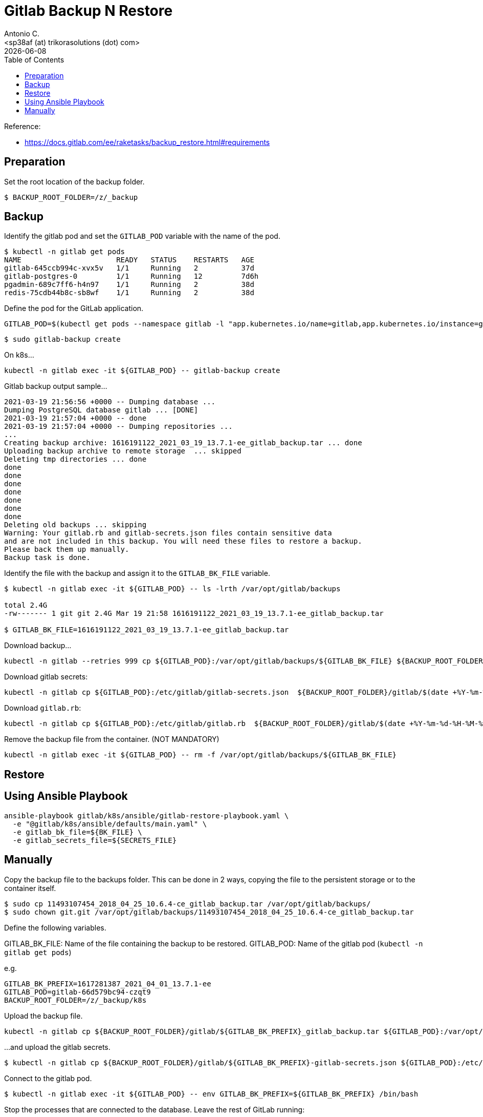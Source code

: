 = Gitlab Backup N Restore
:author:    Antonio C.
:email:     <sp38af (at) trikorasolutions (dot) com>
:revdate: {docdate}
:toc:       left
:toc-title: Table of Contents
:icons: font
:description: GitLab backup and restore
ifdef::env-github[]
:tip-caption: :bulb:
:note-caption: :information_source:
:important-caption: :heavy_exclamation_mark:
:caution-caption: :fire:
:warning-caption: :warning:
endif::[]

Reference: 

* https://docs.gitlab.com/ee/raketasks/backup_restore.html#requirements

== Preparation

Set the root location of the backup folder.
[source,bash]
----
$ BACKUP_ROOT_FOLDER=/z/_backup
----

== Backup

Identify the gitlab pod and set the `GITLAB_POD` variable with the name of the pod.

[source,bash]
----
$ kubectl -n gitlab get pods
NAME                      READY   STATUS    RESTARTS   AGE
gitlab-645ccb994c-xvx5v   1/1     Running   2          37d
gitlab-postgres-0         1/1     Running   12         7d6h
pgadmin-689c7ff6-h4n97    1/1     Running   2          38d
redis-75cdb44b8c-sb8wf    1/1     Running   2          38d
----

Define the pod for the GitLab application.

[source,bash]
----
GITLAB_POD=$(kubectl get pods --namespace gitlab -l "app.kubernetes.io/name=gitlab,app.kubernetes.io/instance=gitlab" -o jsonpath="{.items[0].metadata.name}")
----


[source,bash]
----
$ sudo gitlab-backup create
----

On k8s...

[source,bash]
----
kubectl -n gitlab exec -it ${GITLAB_POD} -- gitlab-backup create
----

.Gitlab backup output sample...
[source,bash]
----
2021-03-19 21:56:56 +0000 -- Dumping database ... 
Dumping PostgreSQL database gitlab ... [DONE]
2021-03-19 21:57:04 +0000 -- done
2021-03-19 21:57:04 +0000 -- Dumping repositories ...
...
Creating backup archive: 1616191122_2021_03_19_13.7.1-ee_gitlab_backup.tar ... done
Uploading backup archive to remote storage  ... skipped
Deleting tmp directories ... done
done
done
done
done
done
done
done
Deleting old backups ... skipping
Warning: Your gitlab.rb and gitlab-secrets.json files contain sensitive data 
and are not included in this backup. You will need these files to restore a backup.
Please back them up manually.
Backup task is done.
----

Identify the file with the backup and assign it to the `GITLAB_BK_FILE` variable.

[source,bash]
----
$ kubectl -n gitlab exec -it ${GITLAB_POD} -- ls -lrth /var/opt/gitlab/backups

total 2.4G
-rw------- 1 git git 2.4G Mar 19 21:58 1616191122_2021_03_19_13.7.1-ee_gitlab_backup.tar

$ GITLAB_BK_FILE=1616191122_2021_03_19_13.7.1-ee_gitlab_backup.tar
----

Download backup...

[source,bash]
----
kubectl -n gitlab --retries 999 cp ${GITLAB_POD}:/var/opt/gitlab/backups/${GITLAB_BK_FILE} ${BACKUP_ROOT_FOLDER}/gitlab/${GITLAB_BK_FILE}
----

Download gitlab secrets:

[source,bash]
----
kubectl -n gitlab cp ${GITLAB_POD}:/etc/gitlab/gitlab-secrets.json  ${BACKUP_ROOT_FOLDER}/gitlab/$(date +%Y-%m-%d-%H-%M-%S)-gitlab-secrets.json
----

Download `gitlab.rb`:

[source,bash]
----
kubectl -n gitlab cp ${GITLAB_POD}:/etc/gitlab/gitlab.rb  ${BACKUP_ROOT_FOLDER}/gitlab/$(date +%Y-%m-%d-%H-%M-%S)-gitlab.rb
----

Remove the backup file from the container. (NOT MANDATORY)

[source,bash]
----
kubectl -n gitlab exec -it ${GITLAB_POD} -- rm -f /var/opt/gitlab/backups/${GITLAB_BK_FILE}
----

== Restore

== Using Ansible Playbook

[source,bash]
----
ansible-playbook gitlab/k8s/ansible/gitlab-restore-playbook.yaml \
  -e "@gitlab/k8s/ansible/defaults/main.yaml" \
  -e gitlab_bk_file=${BK_FILE} \
  -e gitlab_secrets_file=${SECRETS_FILE}
----

== Manually

Copy the backup file to the backups folder. This can be done in 2 ways, copying the file to the persistent storage or to the container itself.

[source,bash]
----
$ sudo cp 11493107454_2018_04_25_10.6.4-ce_gitlab_backup.tar /var/opt/gitlab/backups/
$ sudo chown git.git /var/opt/gitlab/backups/11493107454_2018_04_25_10.6.4-ce_gitlab_backup.tar
----

Define the following variables.

GITLAB_BK_FILE: Name of the file containing the backup to be restored.
GITLAB_POD: Name of the gitlab pod (`kubectl -n gitlab get pods`)

e.g.

[source,bash]
----
GITLAB_BK_PREFIX=1617281387_2021_04_01_13.7.1-ee
GITLAB_POD=gitlab-66d579bc94-czqt9
BACKUP_ROOT_FOLDER=/z/_backup/k8s
----

Upload the backup file.

[source,bash]
----
kubectl -n gitlab cp ${BACKUP_ROOT_FOLDER}/gitlab/${GITLAB_BK_PREFIX}_gitlab_backup.tar ${GITLAB_POD}:/var/opt/gitlab/backups/${GITLAB_BK_PREFIX}_gitlab_backup.tar
----

...and upload the gitlab secrets.

[source,bash]
----
$ kubectl -n gitlab cp ${BACKUP_ROOT_FOLDER}/gitlab/${GITLAB_BK_PREFIX}-gitlab-secrets.json ${GITLAB_POD}:/etc/gitlab/gitlab-secrets.json
----


Connect to the gitlab pod.

[source,bash]
----
$ kubectl -n gitlab exec -it ${GITLAB_POD} -- env GITLAB_BK_PREFIX=${GITLAB_BK_PREFIX} /bin/bash
----

Stop the processes that are connected to the database. Leave the rest of GitLab running:

[source,bash]
----
gitlab-ctl stop unicorn
gitlab-ctl stop puma
gitlab-ctl stop sidekiq
----

The `puma` and `sidekiq` output usually is:

[source,bash]
----
gitlab-ctl stop puma
ok: down: puma: 0s, normally up
gitlab-ctl stop sidekiq
ok: down: sidekiq: 0s, normally up
----

Verify the service status.

[source,bash]
----
$ gitlab-ctl status
run: alertmanager: (pid 597) 673s; run: log: (pid 545) 680s
run: gitaly: (pid 243) 731s; run: log: (pid 297) 728s
run: gitlab-exporter: (pid 475) 695s; run: log: (pid 485) 692s
run: gitlab-workhorse: (pid 568) 674s; run: log: (pid 437) 710s
run: grafana: (pid 609) 673s; run: log: (pid 595) 674s
run: logrotate: (pid 459) 701s; run: log: (pid 472) 698s
run: nginx: (pid 440) 707s; run: log: (pid 456) 704s
run: prometheus: (pid 582) 674s; run: log: (pid 507) 686s
down: puma: 23s, normally up; run: log: (pid 388) 722s
down: sidekiq: 13s, normally up; run: log: (pid 403) 716s
run: sshd: (pid 28) 761s; run: log: (pid 27) 761s
----

Next, restore the backup, specifying the timestamp of the backup you wish to restore. The backup ID is the tar file until the `_gitlab_backup.tar`, e.g., `11493107454_2018_04_25_10.6.4-ce`.

[TIP]
====
The backup file might have the wrong permissions which will result on a `Permission denied` error.

[source]
----
2023-01-19 08:23:38 +0000 -- Unpacking backup ... 
tar: 1674076750_2023_01_18_15.4.0-ee_gitlab_backup.tar: Cannot open: Permission denied
tar: Error is not recoverable: exiting now
----

To fix this change the backup file permissions to `666`.

[source,bash]
----
$ chmod 666  /var/opt/gitlab/backups/${GITLAB_BK_PREFIX}*
----

====

[WARNING]
====
Executing the restore of the system will overwrite the contents of the GitLab database!
====

[source,bash]
----
$ gitlab-backup restore BACKUP=${GITLAB_BK_PREFIX}
----

The restore procedure will ask for confirmation.

[source,bash]
----
2023-01-19 08:26:02 +0000 -- Unpacking backup ... 
2023-01-19 08:26:07 +0000 -- Unpacking backup ... done
2023-01-19 08:26:07 +0000 -- Restoring main_database ... 
2023-01-19 08:26:07 +0000 -- Be sure to stop Puma, Sidekiq, and any other process that
connects to the database before proceeding. For Omnibus
installs, see the following link for more information:
https://docs.gitlab.com/ee/raketasks/backup_restore.html#restore-for-omnibus-gitlab-installations

Before restoring the database, we will remove all existing
tables to avoid future upgrade problems. Be aware that if you have
custom tables in the GitLab database these tables and all data will be
removed.

Do you want to continue (yes/no)? 
----

The output will be something like this...

[source]
----
Unpacking backup ... done
Be sure to stop Puma, Sidekiq, and any other process that
connects to the database before proceeding. For Omnibus
installs, see the following link for more information:
https://docs.gitlab.com/ee/raketasks/backup_restore.html#restore-for-omnibus-gitlab-installations

Before restoring the database, we will remove all existing
tables to avoid future upgrade problems. Be aware that if you have
custom tables in the GitLab database these tables and all data will be
removed.

Do you want to continue (yes/no)? yes
Removing all tables. Press `Ctrl-C` within 5 seconds to abort
2021-02-10 22:17:30 +0000 -- Cleaning the database ... 
...
2021-02-10 22:32:14 +0000 -- done
This task will now rebuild the authorized_keys file.
You will lose any data stored in the authorized_keys file.
Do you want to continue (yes/no)? yes

Warning: Your gitlab.rb and gitlab-secrets.json files contain sensitive data 
and are not included in this backup. You will need to restore these files manually.
Restore task is done.
----

NOTE: Users of GitLab 12.1 and earlier should use the command `gitlab-rake gitlab:backup:restore` instead. 

Next, restore `/etc/gitlab/gitlab-secrets.json` and `/etc/gitlab/gitlab.rb``.

Reconfigure, restart and check GitLab:

[source,bash]
----
kubectl -n gitlab exec ${GITLAB_POD} -- gitlab-ctl reconfigure
kubectl -n gitlab exec ${GITLAB_POD} -- gitlab-ctl restart
kubectl -n gitlab exec ${GITLAB_POD} -- gitlab-rake gitlab:check SANITIZE=true
----

TIP: On GitLab 13.1 and later, check database values can be decrypted especially if `/etc/gitlab/gitlab-secrets.json` was restored, or if a different server is the target for the restore.

[source,bash]
----
$ kubectl exec -it ${GITLAB_POD} -- gitlab-rake gitlab:doctor:secrets
----
